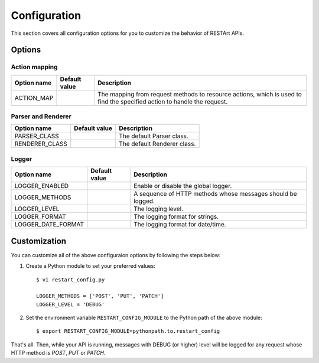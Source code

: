 .. _configuration:

Configuration
=============

This section covers all configuration options for you to customize the behavior of RESTArt APIs.


Options
-------

.. module:: restart.config.default


Action mapping
^^^^^^^^^^^^^^

===========  ==============================  ==================================
Option name  Default value                   Description
===========  ==============================  ==================================
ACTION_MAP   .. autodata_value:: ACTION_MAP  The mapping from request methods
                                             to resource actions, which is used
                                             to find the specified action to
                                             handle the request.
===========  ==============================  ==================================


Parser and Renderer
^^^^^^^^^^^^^^^^^^^

==============  ==================================  ===========================
Option name     Default value                       Description
==============  ==================================  ===========================
PARSER_CLASS    .. autodata_value:: PARSER_CLASS    The default Parser class.
RENDERER_CLASS  .. autodata_value:: RENDERER_CLASS  The default Renderer class.
==============  ==================================  ===========================


Logger
^^^^^^^^^^^^^^^^^^^

==================  ======================================  ====================================
Option name         Default value                           Description
==================  ======================================  ====================================
LOGGER_ENABLED      .. autodata_value:: LOGGER_ENABLED      Enable or disable the global logger.
LOGGER_METHODS      .. autodata_value:: LOGGER_METHODS      A sequence of HTTP methods whose
                                                            messages should be logged.
LOGGER_LEVEL        .. autodata_value:: LOGGER_LEVEL        The logging level.
LOGGER_FORMAT       .. autodata_value:: LOGGER_FORMAT       The logging format for strings.
LOGGER_DATE_FORMAT  .. autodata_value:: LOGGER_DATE_FORMAT  The logging format for date/time.
==================  ======================================  ====================================


Customization
-------------

You can customize all of the above configuraion options by following the steps below:

1. Create a Python module to set your preferred values::

    $ vi restart_config.py

    LOGGER_METHODS = ['POST', 'PUT', 'PATCH']
    LOGGER_LEVEL = 'DEBUG'

2. Set the environment variable ``RESTART_CONFIG_MODULE`` to the Python path of the above module::

    $ export RESTART_CONFIG_MODULE=pythonpath.to.restart_config

That's all. Then, while your API is running, messages with DEBUG (or higher) level will be logged for any request whose HTTP method is `POST`, `PUT` or `PATCH`.
